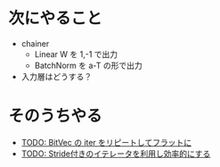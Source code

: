 * 次にやること
  - chainer
    - Linear W を 1,-1 で出力
    - BatchNorm を a-T の形で出力
  - 入力層はどうする？

* そのうちやる
  - [[file:src/backend/bitmatrix.rs::pub%20fn%20dot_vec(&self,%20other:%20&BitVec)%20->%20Vec<u32>%20{][TODO: BitVec の iter をリピートしてフラットに]]
  - [[file:src/backend/bitmatrix.rs::pub%20fn%20col_iter(&self,%20icol:%20u32)%20->%20BitIter<u32>%20{][TODO: Stride付きのイテレータを利用し効率的にする]]
